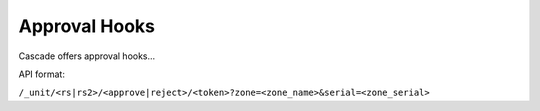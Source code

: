 Approval Hooks
==============

Cascade offers approval hooks...


API format:

``/_unit/<rs|rs2>/<approve|reject>/<token>?zone=<zone_name>&serial=<zone_serial>``
